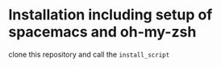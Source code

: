 * Installation including setup of spacemacs and oh-my-zsh
clone this repository and call the =install_script=
